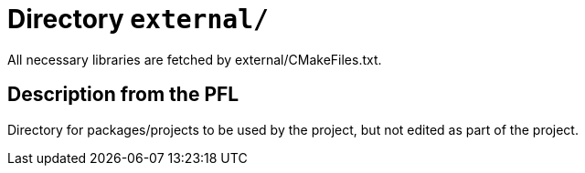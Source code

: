 # Directory `external/`

All necessary libraries are fetched by external/CMakeFiles.txt.

## Description from the PFL

Directory for packages/projects to be used by the project, but not edited as part of the project.

